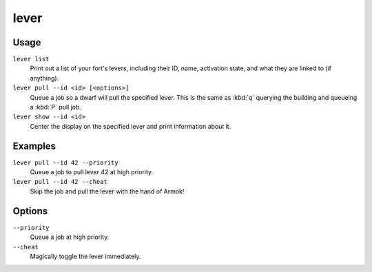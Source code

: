 lever
=====

.. dfhack-tool::
    :summary: Inspect and pull levers.
    :tags: untested fort armok inspection productivity buildings

Usage
-----

``lever list``
    Print out a list of your fort's levers, including their ID, name, activation
    state, and what they are linked to (if anything).
``lever pull --id <id> [<options>]``
    Queue a job so a dwarf will pull the specified lever. This is the same as
    :kbd:`q` querying the building and queueing a :kbd:`P` pull job.
``lever show --id <id>``
    Center the display on the specified lever and print information about it.

Examples
--------

``lever pull --id 42 --priority``
    Queue a job to pull lever 42 at high priority.
``lever pull --id 42 --cheat``
    Skip the job and pull the lever with the hand of Armok!

Options
-------

``--priority``
    Queue a job at high priority.
``--cheat``
    Magically toggle the lever immediately.
